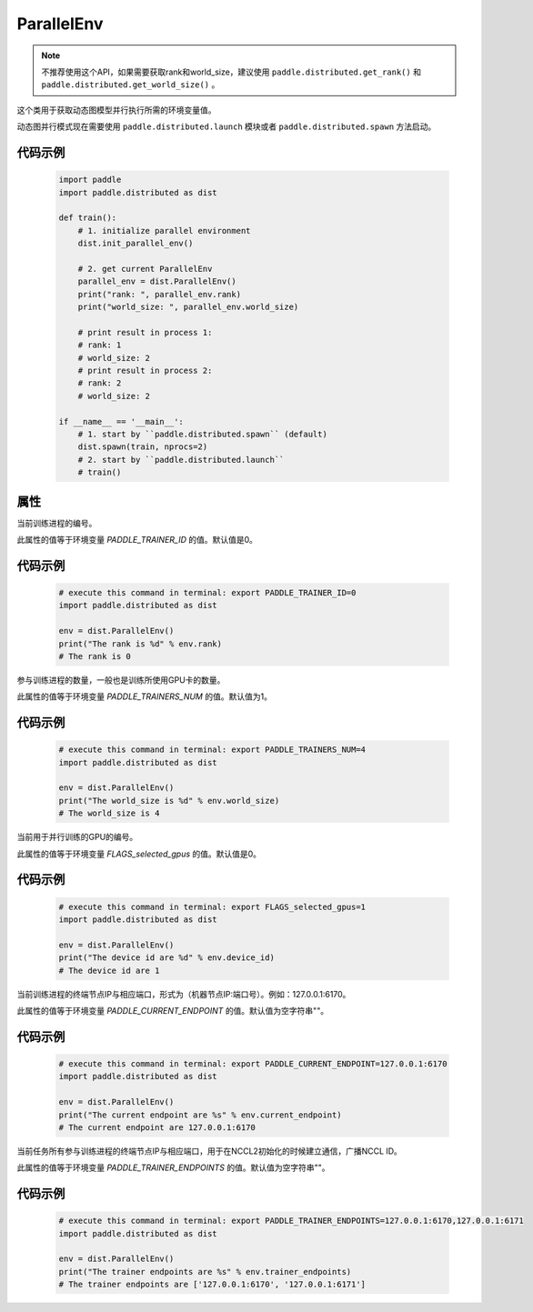 .. _cn_api_fluid_dygraph_ParallelEnv:

ParallelEnv
-------------------------------

.. py:class:: paddle.distributed.ParallelEnv()

.. note::
    不推荐使用这个API，如果需要获取rank和world_size，建议使用 ``paddle.distributed.get_rank()`` 和  ``paddle.distributed.get_world_size()`` 。

这个类用于获取动态图模型并行执行所需的环境变量值。

动态图并行模式现在需要使用 ``paddle.distributed.launch`` 模块或者 ``paddle.distributed.spawn`` 方法启动。

代码示例
:::::::::

    .. code-block:: python

        import paddle
        import paddle.distributed as dist

        def train():
            # 1. initialize parallel environment
            dist.init_parallel_env()

            # 2. get current ParallelEnv
            parallel_env = dist.ParallelEnv()
            print("rank: ", parallel_env.rank)
            print("world_size: ", parallel_env.world_size)

            # print result in process 1:
            # rank: 1
            # world_size: 2
            # print result in process 2:
            # rank: 2
            # world_size: 2

        if __name__ == '__main__':
            # 1. start by ``paddle.distributed.spawn`` (default)
            dist.spawn(train, nprocs=2)
            # 2. start by ``paddle.distributed.launch``
            # train()

属性
::::::::::::

.. py:attribute:: rank

当前训练进程的编号。

此属性的值等于环境变量 `PADDLE_TRAINER_ID` 的值。默认值是0。

代码示例
:::::::::

    .. code-block:: python

        # execute this command in terminal: export PADDLE_TRAINER_ID=0
        import paddle.distributed as dist
        
        env = dist.ParallelEnv()
        print("The rank is %d" % env.rank)
        # The rank is 0


.. py:attribute:: world_size

参与训练进程的数量，一般也是训练所使用GPU卡的数量。

此属性的值等于环境变量 `PADDLE_TRAINERS_NUM` 的值。默认值为1。

代码示例
:::::::::

    .. code-block:: python

        # execute this command in terminal: export PADDLE_TRAINERS_NUM=4
        import paddle.distributed as dist
        
        env = dist.ParallelEnv()
        print("The world_size is %d" % env.world_size)
        # The world_size is 4


.. py:attribute:: device_id

当前用于并行训练的GPU的编号。

此属性的值等于环境变量 `FLAGS_selected_gpus` 的值。默认值是0。

代码示例
:::::::::

    .. code-block:: python

        # execute this command in terminal: export FLAGS_selected_gpus=1
        import paddle.distributed as dist
        
        env = dist.ParallelEnv()
        print("The device id are %d" % env.device_id)
        # The device id are 1


.. py:attribute:: current_endpoint

当前训练进程的终端节点IP与相应端口，形式为（机器节点IP:端口号）。例如：127.0.0.1:6170。

此属性的值等于环境变量 `PADDLE_CURRENT_ENDPOINT` 的值。默认值为空字符串""。

代码示例
:::::::::

    .. code-block:: python
            
        # execute this command in terminal: export PADDLE_CURRENT_ENDPOINT=127.0.0.1:6170
        import paddle.distributed as dist
        
        env = dist.ParallelEnv()
        print("The current endpoint are %s" % env.current_endpoint)
        # The current endpoint are 127.0.0.1:6170


.. py:attribute:: trainer_endpoints

当前任务所有参与训练进程的终端节点IP与相应端口，用于在NCCL2初始化的时候建立通信，广播NCCL ID。

此属性的值等于环境变量 `PADDLE_TRAINER_ENDPOINTS` 的值。默认值为空字符串""。

代码示例
:::::::::

    .. code-block:: python

        # execute this command in terminal: export PADDLE_TRAINER_ENDPOINTS=127.0.0.1:6170,127.0.0.1:6171
        import paddle.distributed as dist
        
        env = dist.ParallelEnv()
        print("The trainer endpoints are %s" % env.trainer_endpoints)
        # The trainer endpoints are ['127.0.0.1:6170', '127.0.0.1:6171']
